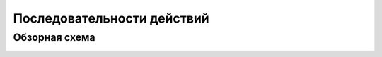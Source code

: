 Последовательности действий
===========================

Обзорная схема
--------------

.. image:: flow-overview.png

